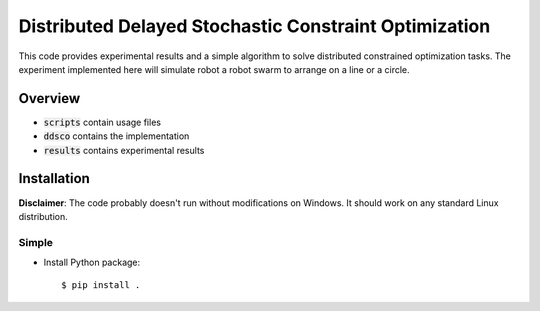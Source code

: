 ======================================================
Distributed Delayed Stochastic Constraint Optimization
======================================================

|license|

.. |license| image:: https://img.shields.io/github/license/stheid/DDSCO
    :target: LICENSE


This code provides experimental results and a simple algorithm to solve distributed constrained optimization tasks.
The experiment implemented here will simulate robot a robot swarm to arrange on a line or a circle.

|line|

.. |line| image:: results/line.gif
    :target: results/line.mp4


Overview
--------
- :code:`scripts` contain usage files
- :code:`ddsco` contains the implementation
- :code:`results` contains experimental results

Installation
------------
**Disclaimer**: The code probably doesn't run without modifications on Windows.
It should work on any standard Linux distribution.

Simple
^^^^^^
* Install Python package::

  $ pip install .

